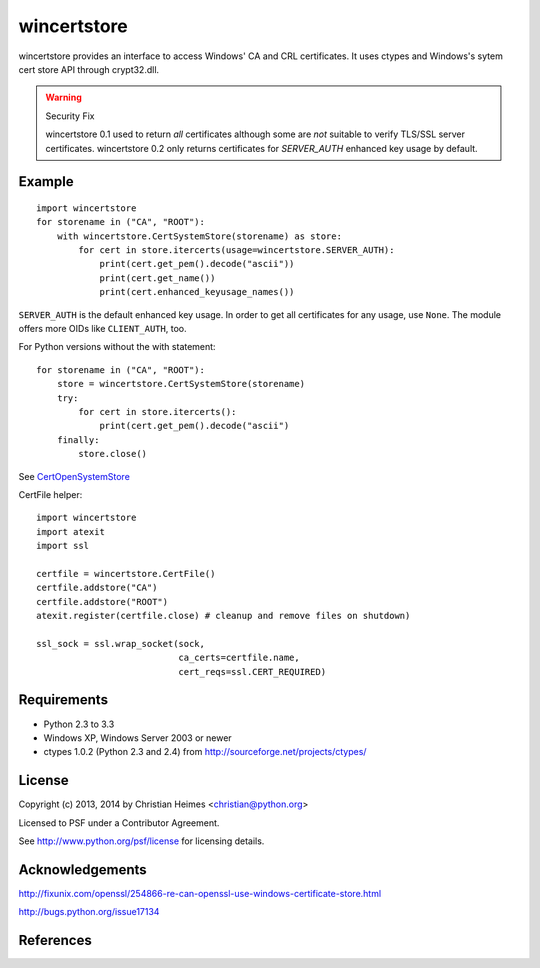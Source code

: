 ============
wincertstore
============

wincertstore provides an interface to access Windows' CA and CRL certificates.
It uses ctypes and Windows's sytem cert store API through crypt32.dll.

.. warning:: Security Fix
   
   wincertstore 0.1 used to return *all* certificates although some are *not*
   suitable to verify TLS/SSL server certificates. wincertstore 0.2 only
   returns certificates for *SERVER_AUTH* enhanced key usage by default.


Example
=======

::

    import wincertstore
    for storename in ("CA", "ROOT"):
        with wincertstore.CertSystemStore(storename) as store:
            for cert in store.itercerts(usage=wincertstore.SERVER_AUTH):
                print(cert.get_pem().decode("ascii"))
                print(cert.get_name())
                print(cert.enhanced_keyusage_names())

``SERVER_AUTH`` is the default enhanced key usage. In order to get all
certificates for any usage, use ``None``. The module offers more OIDs like
``CLIENT_AUTH``, too.

For Python versions without the with statement::

    for storename in ("CA", "ROOT"):
        store = wincertstore.CertSystemStore(storename)
        try:
            for cert in store.itercerts():
                print(cert.get_pem().decode("ascii")
        finally:
            store.close()

See `CertOpenSystemStore`_

CertFile helper::

    import wincertstore
    import atexit
    import ssl

    certfile = wincertstore.CertFile()
    certfile.addstore("CA")
    certfile.addstore("ROOT")
    atexit.register(certfile.close) # cleanup and remove files on shutdown)

    ssl_sock = ssl.wrap_socket(sock,
                               ca_certs=certfile.name,
                               cert_reqs=ssl.CERT_REQUIRED)


Requirements
============

- Python 2.3 to 3.3

- Windows XP, Windows Server 2003 or newer

- ctypes 1.0.2 (Python 2.3 and 2.4)
  from http://sourceforge.net/projects/ctypes/

  
License
=======

Copyright (c) 2013, 2014 by Christian Heimes <christian@python.org>

Licensed to PSF under a Contributor Agreement.

See http://www.python.org/psf/license for licensing details.


Acknowledgements
================

http://fixunix.com/openssl/254866-re-can-openssl-use-windows-certificate-store.html

http://bugs.python.org/issue17134


References
==========

.. _CertOpenSystemStore: http://msdn.microsoft.com/en-us/library/windows/desktop/aa376560%28v=vs.85%29.aspx

